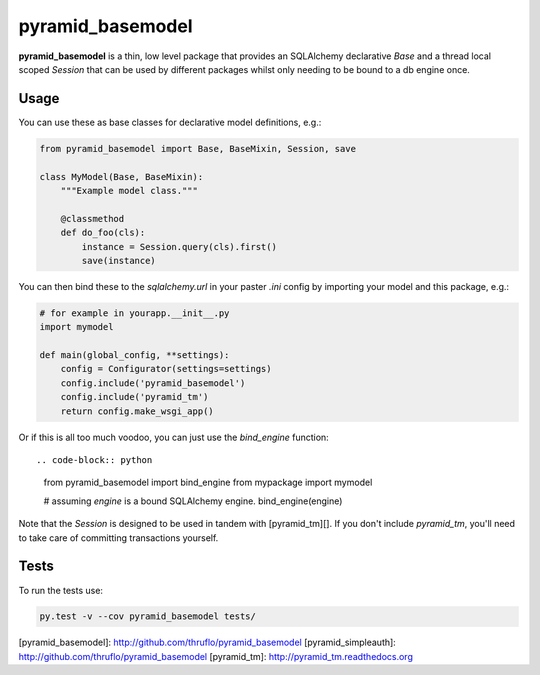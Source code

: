 pyramid_basemodel
=================

**pyramid_basemodel** is a thin, low level package that provides an SQLAlchemy
declarative `Base` and a thread local scoped `Session` that can be used by
different packages whilst only needing to be bound to a db engine once.

Usage
-----

You can use these as base classes for declarative model definitions, e.g.:

.. code-block:: python

    from pyramid_basemodel import Base, BaseMixin, Session, save

    class MyModel(Base, BaseMixin):
        """Example model class."""

        @classmethod
        def do_foo(cls):
            instance = Session.query(cls).first()
            save(instance)


You can then bind these to the `sqlalchemy.url` in your paster `.ini` config by
importing your model and this package, e.g.:

.. code-block:: python

    # for example in yourapp.__init__.py
    import mymodel
    
    def main(global_config, **settings):
        config = Configurator(settings=settings)
        config.include('pyramid_basemodel')
        config.include('pyramid_tm')
        return config.make_wsgi_app()

Or if this is all too much voodoo, you can just use the `bind_engine` function::

.. code-block:: python

    from pyramid_basemodel import bind_engine
    from mypackage import mymodel

    # assuming `engine` is a bound SQLAlchemy engine.
    bind_engine(engine)

Note that the `Session` is designed to be used in tandem with [pyramid_tm][].
If you don't include `pyramid_tm`, you'll need to take care of committing
transactions yourself.

Tests
-----

To run the tests use:

.. code-block::

    py.test -v --cov pyramid_basemodel tests/

[pyramid_basemodel]: http://github.com/thruflo/pyramid_basemodel
[pyramid_simpleauth]: http://github.com/thruflo/pyramid_basemodel
[pyramid_tm]: http://pyramid_tm.readthedocs.org
